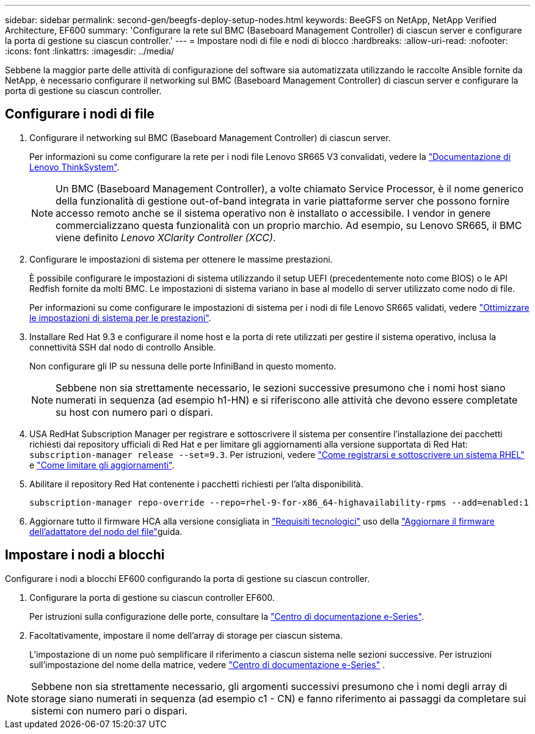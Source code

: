 ---
sidebar: sidebar 
permalink: second-gen/beegfs-deploy-setup-nodes.html 
keywords: BeeGFS on NetApp, NetApp Verified Architecture, EF600 
summary: 'Configurare la rete sul BMC (Baseboard Management Controller) di ciascun server e configurare la porta di gestione su ciascun controller.' 
---
= Impostare nodi di file e nodi di blocco
:hardbreaks:
:allow-uri-read: 
:nofooter: 
:icons: font
:linkattrs: 
:imagesdir: ../media/


[role="lead"]
Sebbene la maggior parte delle attività di configurazione del software sia automatizzata utilizzando le raccolte Ansible fornite da NetApp, è necessario configurare il networking sul BMC (Baseboard Management Controller) di ciascun server e configurare la porta di gestione su ciascun controller.



== Configurare i nodi di file

. Configurare il networking sul BMC (Baseboard Management Controller) di ciascun server.
+
Per informazioni su come configurare la rete per i nodi file Lenovo SR665 V3 convalidati, vedere la https://pubs.lenovo.com/sr665-v3/["Documentazione di Lenovo ThinkSystem"^].

+

NOTE: Un BMC (Baseboard Management Controller), a volte chiamato Service Processor, è il nome generico della funzionalità di gestione out-of-band integrata in varie piattaforme server che possono fornire accesso remoto anche se il sistema operativo non è installato o accessibile. I vendor in genere commercializzano questa funzionalità con un proprio marchio. Ad esempio, su Lenovo SR665, il BMC viene definito _Lenovo XClarity Controller (XCC)_.

. Configurare le impostazioni di sistema per ottenere le massime prestazioni.
+
È possibile configurare le impostazioni di sistema utilizzando il setup UEFI (precedentemente noto come BIOS) o le API Redfish fornite da molti BMC. Le impostazioni di sistema variano in base al modello di server utilizzato come nodo di file.

+
Per informazioni su come configurare le impostazioni di sistema per i nodi di file Lenovo SR665 validati, vedere link:beegfs-deploy-file-node-tuning.html["Ottimizzare le impostazioni di sistema per le prestazioni"].

. Installare Red Hat 9.3 e configurare il nome host e la porta di rete utilizzati per gestire il sistema operativo, inclusa la connettività SSH dal nodo di controllo Ansible.
+
Non configurare gli IP su nessuna delle porte InfiniBand in questo momento.

+

NOTE: Sebbene non sia strettamente necessario, le sezioni successive presumono che i nomi host siano numerati in sequenza (ad esempio h1-HN) e si riferiscono alle attività che devono essere completate su host con numero pari o dispari.

. USA RedHat Subscription Manager per registrare e sottoscrivere il sistema per consentire l'installazione dei pacchetti richiesti dai repository ufficiali di Red Hat e per limitare gli aggiornamenti alla versione supportata di Red Hat: `subscription-manager release --set=9.3`. Per istruzioni, vedere https://access.redhat.com/solutions/253273["Come registrarsi e sottoscrivere un sistema RHEL"^] e  https://access.redhat.com/solutions/2761031["Come limitare gli aggiornamenti"^].
. Abilitare il repository Red Hat contenente i pacchetti richiesti per l'alta disponibilità.
+
....
subscription-manager repo-override --repo=rhel-9-for-x86_64-highavailability-rpms --add=enabled:1
....
. Aggiornare tutto il firmware HCA alla versione consigliata in link:beegfs-technology-requirements.html["Requisiti tecnologici"] uso della link:..administer/clusters-update-hca-firmware.html["Aggiornare il firmware dell'adattatore del nodo del file"^]guida.




== Impostare i nodi a blocchi

Configurare i nodi a blocchi EF600 configurando la porta di gestione su ciascun controller.

. Configurare la porta di gestione su ciascun controller EF600.
+
Per istruzioni sulla configurazione delle porte, consultare la https://docs.netapp.com/us-en/e-series/install-hw-ef600/complete-setup-task.html#step-2-connect-and-configure-the-management-connection["Centro di documentazione e-Series"^].

. Facoltativamente, impostare il nome dell'array di storage per ciascun sistema.
+
L'impostazione di un nome può semplificare il riferimento a ciascun sistema nelle sezioni successive. Per istruzioni sull'impostazione del nome della matrice, vedere https://docs.netapp.com/us-en/e-series-santricity/sm-interface/setup-wizard-overview.html#first-time-setup["Centro di documentazione e-Series"^] .




NOTE: Sebbene non sia strettamente necessario, gli argomenti successivi presumono che i nomi degli array di storage siano numerati in sequenza (ad esempio c1 - CN) e fanno riferimento ai passaggi da completare sui sistemi con numero pari o dispari.
